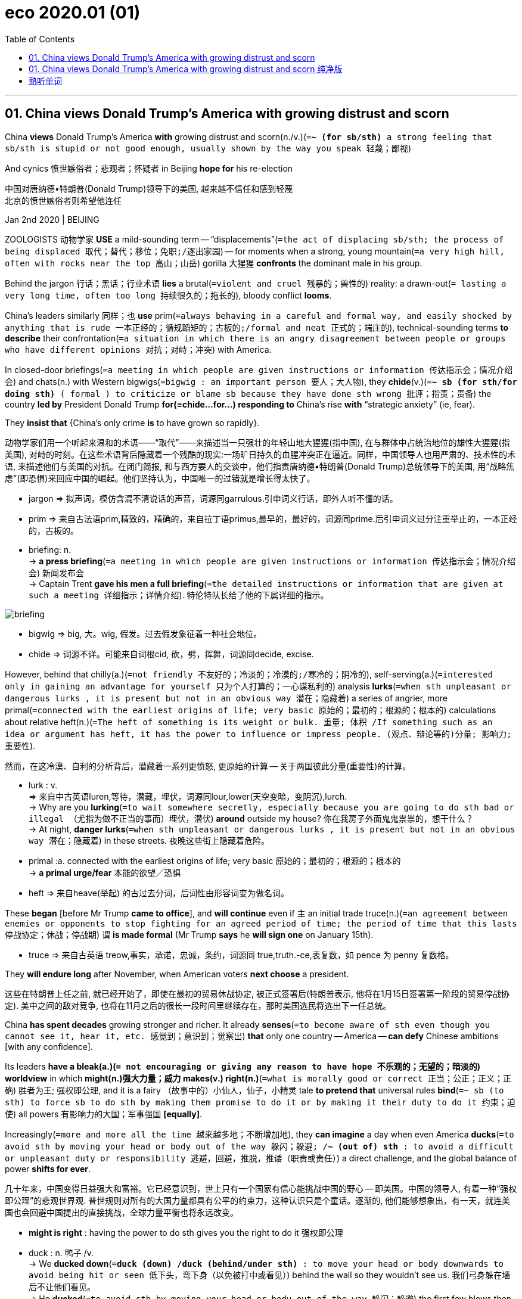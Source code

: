 
= eco 2020.01 (01)
:toc:

---


== 01. China views Donald Trump’s America with growing distrust and scorn

China *views* Donald Trump’s America *with* growing distrust and scorn(n./v.)(`=*~ (for sb/sth)* a strong feeling that sb/sth is stupid or not good enough, usually shown by the way you speak 轻蔑；鄙视`)

And cynics 愤世嫉俗者；悲观者；怀疑者 in Beijing *hope for* his re-election

中国对唐纳德•特朗普(Donald Trump)领导下的美国, 越来越不信任和感到轻蔑 +
北京的愤世嫉俗者则希望他连任

Jan 2nd 2020 | BEIJING

ZOOLOGISTS 动物学家 *USE* a mild-sounding term -- “displacements”(`=the act of displacing sb/sth; the process of being displaced 取代；替代；移位；免职;/逐出家园`) -- for moments when a strong, young mountain(`=a very high hill, often with rocks near the top 高山；山岳`) gorilla  大猩猩 *confronts* the dominant male in his group.

Behind the jargon 行话；黑话；行业术语 *lies* a brutal(`=violent and cruel 残暴的；兽性的`) reality: a drawn-out(`= lasting a very long time, often too long 持续很久的；拖长的`), bloody conflict *looms*.

China’s leaders similarly 同样；也 *use* prim(`=always behaving in a careful and formal way, and easily shocked by anything that is rude 一本正经的；循规蹈矩的；古板的;/formal and neat 正式的；端庄的`), technical-sounding terms *to describe* their confrontation(`=a situation in which there is an angry disagreement between people or groups who have different opinions 对抗；对峙；冲突`) with America.

In closed-door briefings(`=a meeting in which people are given instructions or information 传达指示会；情况介绍会`) and chats(n.) with Western bigwigs(`=bigwig : an important person 要人；大人物`), they *chide*(v.)(`=*~ sb (for sth/for doing sth)* ( formal ) to criticize or blame sb because they have done sth wrong 批评；指责；责备`) the country *led by* President Donald Trump *for(=chide...for...) responding to* China’s rise *with* “strategic anxiety” (ie, fear).

They *insist that* {China’s only crime *is* to have grown so rapidly}.

动物学家们用一个听起来温和的术语——“取代”——来描述当一只强壮的年轻山地大猩猩(指中国), 在与群体中占统治地位的雄性大猩猩(指美国), 对峙的时刻。在这些术语背后隐藏着一个残酷的现实:一场旷日持久的血腥冲突正在逼近。同样，中国领导人也用严肃的、技术性的术语, 来描述他们与美国的对抗。在闭门简报, 和与西方要人的交谈中，他们指责唐纳德•特朗普(Donald Trump)总统领导下的美国, 用“战略焦虑”(即恐惧)来回应中国的崛起。他们坚持认为，中国唯一的过错就是增长得太快了。
====
- jargon => 拟声词，模仿含混不清说话的声音，词源同garrulous.引申词义行话，即外人听不懂的话。
- prim => 来自古法语prim,精致的，精确的，来自拉丁语primus,最早的，最好的，词源同prime.后引申词义过分注重举止的，一本正经的，古板的。

- briefing: n. +
-> *a press briefing*(`=a meeting in which people are given instructions or information 传达指示会；情况介绍会`) 新闻发布会 +
-> Captain Trent *gave his men a full briefing*(`=the detailed instructions or information that are given at such a meeting 详细指示；详情介绍`). 特伦特队长给了他的下属详细的指示。

image:../../+ img_单词图片/b/briefing.jpg[]

- bigwig => big, 大。wig, 假发。过去假发象征着一种社会地位。
- chide => 词源不详。可能来自词根cid, 砍，劈，挥舞，词源同decide, excise.
====


However, behind that chilly(a.)(`=not friendly 不友好的；冷淡的；冷漠的;/寒冷的；阴冷的`), self-serving(a.)(`=interested only in gaining an advantage for yourself 只为个人打算的；一心谋私利的`) analysis *lurks*(`=when sth unpleasant or dangerous lurks , it is present but not in an obvious way 潜在；隐藏着`) a series of angrier, more primal(`=connected with the earliest origins of life; very basic 原始的；最初的；根源的；根本的`) calculations about relative heft(n.)(`=The heft of something is its weight or bulk. 重量; 体积 /If something such as an idea or argument has heft, it has the power to influence or impress people. (观点、辩论等的)分量; 影响力; 重要性`).

然而，在这冷漠、自利的分析背后，潜藏着一系列更愤怒, 更原始的计算 -- 关于两国彼此分量(重要性)的计算。
====
- lurk : v. +
=> 来自中古英语luren,等待，潜藏，埋伏，词源同lour,lower(天空变暗，变阴沉),lurch. +
-> Why are you *lurking*(`=to wait somewhere secretly, especially because you are going to do sth bad or illegal （尤指为做不正当的事而）埋伏，潜伏`) *around* outside my house? 你在我房子外面鬼鬼祟祟的，想干什么？ +
-> At night, *danger lurks*(`=when sth unpleasant or dangerous lurks , it is present but not in an obvious way 潜在；隐藏着`) in these streets. 夜晚这些街上隐藏着危险。

- primal :a. connected with the earliest origins of life; very basic 原始的；最初的；根源的；根本的 +
-> *a primal urge/fear* 本能的欲望╱恐惧

- heft => 来自heave(举起) 的古过去分词，后词性由形容词变为做名词。
====


These *began* [before Mr Trump *came to office*], and *will continue* even if `主` an initial trade truce(n.)(`=an agreement between enemies or opponents to stop fighting for an agreed period of time; the period of time that this lasts 停战协定；休战；停战期`) `谓` *is made formal* (Mr Trump *says* he *will sign one* on January 15th).

====
- truce => 来自古英语 treow,事实，承诺，忠诚，条约，词源同 true,truth.-ce,表复数，如 pence 为 penny 复数格。
====

They *will endure long* after November, when American voters *next choose* a president.

这些在特朗普上任之前, 就已经开始了，即使在最初的贸易休战协定, 被正式签署后(特朗普表示, 他将在1月15日签署第一阶段的贸易停战协定). 美中之间的敌对竞争, 也将在11月之后的很长一段时间里继续存在，那时美国选民将选出下一任总统。

China *has spent decades* growing stronger and richer. It already *senses*(`=to become aware of sth even though you cannot see it, hear it, etc. 感觉到；意识到；觉察出`) *that* only one country -- America -- *can defy* Chinese ambitions [with any confidence].

Its leaders *have a bleak(a.)(`= not encouraging or giving any reason to have hope 不乐观的；无望的；暗淡的`) worldview* in which *might(n.)强大力量；威力 makes(v.) right(n.)*(`=what is morally good or correct 正当；公正；正义；正确`) 胜者为王; 强权即公理, and it is a fairy （故事中的）小仙人，仙子，小精灵 tale *to pretend that* universal rules *bind*(`=~ sb (to sth) to force sb to do sth by making them promise to do it or by making it their duty to do it 约束；迫使`) all powers 有影响力的大国；军事强国 *[equally]*.

Increasingly(`=more and more all the time 越来越多地；不断增加地`), they *can imagine* a day when even America *ducks*(`=to avoid sth by moving your head or body out of the way 躲闪；躲避; /*~ (out of) sth* : to avoid a difficult or unpleasant duty or responsibility 逃避，回避，推脱，推诿（职责或责任）`) a direct challenge, and the global balance of power *shifts for ever*.

几十年来，中国变得日益强大和富裕。它已经意识到，世上只有一个国家有信心能挑战中国的野心 -- 即美国。中国的领导人, 有着一种“强权即公理”的悲观世界观. 普世规则对所有的大国力量都具有公平的约束力，这种认识只是个童话。逐渐的, 他们能够想象出，有一天，就连美国也会回避中国提出的直接挑战，全球力量平衡也将永远改变。
====
- *might is right* : having the power to do sth gives you the right to do it 强权即公理

- duck : n. 鸭子 /v. +
-> We *ducked down*(`=*duck (down) /duck (behind/under sth)* : to move your head or body downwards to avoid being hit or seen 低下头，弯下身（以免被打中或看见）`) behind the wall so they wouldn't see us. 我们弓身躲在墙后不让他们看见。 +
-> He *ducked*(`=to avoid sth by moving your head or body out of the way 躲闪；躲避`) the first few blows then started to fight back. 他躲开最先几拳后便开始反击。 +
-> The government *is ducking*(`=*~ (out of) sth* : to avoid a difficult or unpleasant duty or responsibility 逃避，回避，推脱，推诿（职责或责任）`) the issue. 政府在回避这个问题。
====


Getting hairy(a.)(`=dangerous or frightening but often exciting 惊险的；可怕（但刺激）的; /covered with a lot of hair 多毛的`)

====
- hairy +
-> Driving on icy roads *can be pretty hairy*(a.)(`=dangerous or frightening but often exciting 惊险的；可怕（但刺激）的`). 在结冰的道路上开车很惊险。
====

China *does not seek a fight* now. Like a powerful juvenile(`=a young person who is not yet an adult 少年`) warily(ad.)(`=careful when dealing with sb/sth because you think that there may be a danger or problem （对待人或事物时）小心的，谨慎的，留神的，小心翼翼的`) *sizing up*(`=to form a judgement or an opinion about sb/sth 估量；判断`) a silverback 银背大猩猩 gorilla -- his age and status *marked by* the silvery(a.)(`=shiny like silver; having the colour of silver 闪着银光的；银色的`) fur on his back, and his mighty muscles and teeth -- China *knows that* America *can inflict* terrible damage, as it *wields*(`=to have and use power, authority, etc. 拥有，运用，行使，支配（权力等）; /挥，操，使用（武器、工具等）`) still-unrivalled 无与伦比的；无双的 economic, financial and military might.

But officials and scholars in Beijing *no longer bother* to conceal(v.)(`=to hide sb/sth 隐藏；隐瞒；掩盖`) their impatience and *scorn for* an America they *view*(v.) -- with a perilous(`=very dangerous 危险的；艰险的`) mix of hubris(n.)(`=the fact of sb being too proud. In literature, a character with this pride ignores warnings and laws and this usually results in their downfall and death. 傲慢；狂妄`) and paranoia(n.)(`=a mental illness in which a person may wrongly believe that other people are trying to harm them, that they are sb very important, etc. 妄想症；偏执狂; /fear or suspicion of other people when there is no evidence or reason for this （对别人的）无端恐惧，多疑`) -- *as*(这里的as和上面的view构成 view...as... 把...看作为...) old, tired and clumsy 笨拙的；不灵巧的.

中国现在并不寻求同美国开战。就像一位强壮的少年, 小心地估量着一头银背大猩猩一样. -- 银背大猩猩的年龄和地位, 由其背部的银色的皮毛, 强壮的肌肉, 和牙齿, 来作为标志象征 -- 中国知道, 美国能给自己造成巨大的伤害，因为它依然在经济、金融和军事实力上, 拥有者无可匹敌的力量。但是北京的官员和学者们, 也不再费心去掩饰他们对美国的不耐烦和轻蔑, 他们以一种危险的傲慢, 和妄想症的方式, 来将美国看作为是老旧 、疲惫和笨拙的.
====
- wary => 来自 PIE wer,覆盖，保护，看管，看护，词源同 ward,ware.引申词义谨慎的。
- perilous => 来自 peril,危险。先提experience（经验，经历），ex-前缀“出，外”，*per词根“尝试”。* 只有先尝试接触某事物，才会形成对它的经验，比如第一个尝试吃西红柿的人，让我们知道西红柿原来是没有毒的。但他当时那个年代所冒的风险也可想而知。故peril的词根per也是“尝试”。
- hubris => 来自希腊语hybris,对神的放肆无礼。引申词义傲慢，狂妄。
- paranoia => para-,在旁，在周围，-noia,思想，想法，词源同nous,matanoia.即胡思乱想，引申词义妄想症，偏执狂。
====



When *addressing*(`=to say sth directly to sb 向…说话; /作演说；演讲`) foreigners, China’s leaders *talk piously 虔诚地 of*(`=*talking of sb/sth* : ( especially BrE informal ) used when you are going to say more about a subject that has already been mentioned （继续谈论时用）提起，说起，谈及，至于`) their commitment to free trade, market opening and globalisation.

在对外国人讲话时，中国的领导人, 虔诚地谈到他们对自由贸易、市场开放和全球化的承诺。
====
- talk : v. *~ (to/with sb) (about sb/sth); +
~ of/on sth* : to say things; to speak in order to give information or to express feelings, ideas, etc. 说话；讲话；谈话
====

Their domestic actions *betray* a different agenda(`=a list of items to be discussed at a meeting （会议的）议程表，议事日程`): namely, *to make* Chinese companies *dominant*(a.)(`=more important, powerful or noticeable than other things 首要的；占支配地位的；占优势的；显著的`) in high-value manufacturing(n.)制造业 sectors, and *to hasten*(`=to make sth happen sooner or more quickly 促进；使加快`) the day when they *no longer depend on* America for vital technologies.

Long before Mr Trump *was elected*, China *pursued* *[such]* policies *[as]* “indigenous(a.)(`=belonging to a particular place rather than coming to it from somewhere else 本地的；当地的；土生土长的`) innovation” and “civil-military fusion”(n.)(`= the process or result of joining two or more things together to form one 融合；熔接；结合`).

他们在国内的行为, 却泄露出了一个不同于他们口头上所表示的计划: 即,他们实际上想让中国的公司, 在高价值的制造业领域上占据主导地位，加速他们不再依赖美国关键技术的那一天。早在特朗普当选之前，中国就奉行“自主创新”和“军民融合”等政策。
====
- indigenous => indi-,在内，在里，来自in-的扩大形式，-gen,生育，孕育，词源同gene,generate.即本地产的。
- fusion => -fus-熔,注 + -ion名词词尾 +
-> *the fusion of copper and zinc* to produce brass 铜与锌熔合成黄铜 +
-> The movie displayed *a perfect fusion of image and sound*. 这部电影展示了音响与影像的完美结合。
====

Since Mr Trump’s tariff war with China *began* in 2018, President Xi Jinping and his underlings(`=underling : a person with a lower rank or status 走卒；喽啰；手下；下属`) *have accelerated* efforts(n.) *to make* China self-sufficient(a.)(`=*~ (in sth)* : able to do or produce everything that you need without the help of other people 自给自足的；自立的`) in high-value sectors, *creating* supply chains that are “autonomous(a.)(`=able to govern itself or control its own affairs 自治的；有自治权的; /able to do things and make decisions without help from anyone else 自主的；有自主权的`), controllable, safe and effective”, in Mr Xi’s words.

====
- autonomy => auto-自己 + -nom-法则 + -y名词词尾
====
自从2018年开始的特朗普与中国的关税战以来，中国国家主席习近平及其下属, 就加快了让中国在高价值领域自给自足的努力，用习近平的话来说，就是创建了“自主、可控、安全、有效”的供应链。


For decades Chinese officials *have seen* bilateral(`=involving two groups of people or two countries 双方的；双边的`) relations *swinging*, pendulum(n.)钟摆-like, *between* periods of hostility (notably during American elections, when candidates *promise to shield*(`=*~ sb/sth (from sb/sth)* : to protect sb/sth from danger, harm or sth unpleasant 保护某人或某物（免遭危险、伤害或不快）`) workers *from* unfair Chinese competition) *and* a profit-driven willingness *to engage* （使）衔接，啮合;/（使）从事，参加.

Now Chinese and American insiders(n.)(`=insider : a person who knows a lot about a group or an organization, because they are part of it 知内情者；内部的人`) *talk of* a downward spiral(n.)螺旋形；螺旋式;/逐渐加速上升（或下降）.

====
- spiral => 来自拉丁语 spipralis,旋转的，螺旋的，来自 spira,线圈，绕圈，来自 PIE*sper,转动，旋转， 可能来自 PIE*spen,弯，转，纺织，词源同 spider,spin.
====
几十年来，中国官员一直看到双边关系在敌对时期(特别是在美国大选期间，候选人承诺保护工人免受来自中国的不公平竞争)和利润驱动的接触意愿之间摆动，就像钟摆一样。现在，中美两国内部人士都在谈论螺旋式下降。

Both countries *have become quick to assume*(`=to think or accept that sth is true but without having proof of it 假定；假设；认为`) the other *has* malign(a.)(`=causing harm 有害的；引起伤害的`) motives.

两国很快就认定对方有恶意。
====
- malign => mal-,坏的，不良的，-gn,出生，词源同gene,generate.字面意思即出生就坏的，引申词义诽谤，中伤等。
====

Where relations *were once balanced* between co-operation and competition, and China’s rise *seemed* [on balance](`=*on balance* : after considering all the information 总的来说`) *to benefit* both countries, Chinese officials *accuse* Mr Trump and his team *of* seeking(v.) co-operation only when it *serves* a coercive(a.)(`=using force or the threat of force 用武力的；强制的；胁迫的`), short-sighted 目光短浅的；无远见的; 近视的 “America First” agenda.

They *do not see* this changing soon  很快；马上；不久 -- far from it 远非如此. They *view* relations *with*(`=*view sb/sth as sth // view sb/sth with sth* : to think about sb/sth in a particular way 把…视为；以…看待`) sour(a.)(`=having an unpleasant taste or smell because it is not fresh 酸腐的；馊的; /酸的；有酸味的;/not cheerful; bad-tempered and unpleasant 阴郁的；闷闷不乐的；没好气的`) fatalism 宿命论, and America *as* a sore loser 输不起的人.

====
- coercive => co-, 强调。-erk, 限制，保护，词源同ark, arcane. +
-> *coercive measures/powers* 强制的措施╱力量
====
这里的关系一度在合作和竞争之间取得平衡，中国的崛起似乎总体上对两国都有利，而中国官员指责说, 特朗普及其团队只在合作能服务于强制性的、目光短浅的“美国优先”议程的情况下, 才寻求合作。他们认为这种情况不会很快改变 -- 远非如此。他们认为中美关系是令人不快的宿命论，而美国是输不起的一方。


Chinese experts *talk wistfully 伤感的；（对已不可能发生之事）徒然神往的 of* the scores(`=scores : very many 大量；很多`) of dialogues and mechanisms that *used to underpin*(`=to support or form the basis of an argument, a claim, etc. 加强，巩固，构成（…的基础等）;/加固（墙）基`) co-operation with America’s government before Mr Trump *scrapped*(`=to cancel or get rid of sth that is no longer practical or useful 废弃；取消；抛弃；报废`) most of them.

But, when *pressed*, they *struggle*(`=to move somewhere or do sth with difficulty 艰难地行进；吃力地进行`) *to explain* what a useful agenda for future talks *might be*.

Instead, they *prefer to count* the ways in which America *is to blame for* today’s tensions.

In China’s telling, American companies *became accustomed 使习惯于 to* making fat 大量的；值钱的 profits in China, but *see* Chinese rivals *catching them up* and *potentially setting global standards for* future technologies.

Now American businesses *are crying cheat*, and *demanding that* trade rules designed for the rich *world be used to keep China down*(`=If you *keep* the number, size, or amount of something *down*, you do not let it get bigger or go higher. 抑制; /If someone *keeps* a group of people *down*, they prevent them from getting power and status and being completely free. 压制`).

中国专家怀念地谈到，在特朗普废除大部分对话和机制之前，这些对话和机制曾经支撑着与美国政府的合作。但是，当被追问时，他们很难解释未来会谈的有用议程是什么。相反，他们更喜欢计算美国应该为今天的紧张局势承担多少责任。在中国，美国公司已经习惯了在中国赚取丰厚利润，但看到中国的竞争对手正在迎头赶上，并有可能为未来的技术设定全球标准。现在，美国企业叫嚣着中国的舞弊，并要求要利用为发达国家设计的贸易规则来压制中国。

Populist 民粹派 election victories in the West *are ascribed to*(`=*ASCRIBE STH TO SB/STH* : to consider that sth is caused by a particular thing or person 把…归因于；认为…是由于`) domestic failures in the countries concerned.

Chinese officials *say that* America *failed to educate workers*, *allowed inequalities to yawn* and *never built* social safety-nets *to help* victims of globalisation -- and *is now scapegoating* 使成为…的替罪羊 China *for* those ills(`=a problem or harmful thing; an illness 问题；弊端；疾病`).

西方民粹主义选举的胜利, 被归因于相关国家的国内失败。中国官员说，美国未能教育工人，任由不平等现象肆无忌惮，从未建立社会保障网来帮助全球化的受害者，现在正为这些弊病, 找中国来当替罪羊。
====
- ascribe => a（=ad，去）+scribe（写、刻）→写入其中→归入其中→归因于
====


In public, Chinese officials *call* Mr Trump’s tariffs self-defeating 事与愿违的；适得其反的；弄巧成拙的 and *stress*(v.)(`=to emphasize a fact, an idea, etc. 强调；着重`) their country’s economic resilience(`=the ability of people or things to feel better quickly after sth unpleasant, such as shock, injury, etc. 快速恢复的能力；适应力; /还原能力；弹力`).

In private, they *are* both less confident and less focused on tariffs than they *pretend*.

They *are* less bullish(a.)(`=feeling confident and positive about the future 对未来有信心的；积极乐观的`) because economic sentiment(`=a feeling or an opinion, especially one based on emotions （基于情感的）观点，看法；情绪`) in China *was fragile* 不牢固的；脆弱的 before the trade war.

Worse, the tariff feud(n.)(`=an angry and bitter argument between two people or groups of people that continues over a long period of time 长期不和；争吵不休；世仇；夙怨`) *has planted seeds* of uncertainty about the country *in* the heads of every chief executive *pondering*(v.)(`=~ (about/on/over sth) ( formal ) to think about sth carefully for a period of time 沉思；考虑；琢磨`) where *to place* a new factory.

在公开场合，中国官员称特朗普的关税是弄巧成拙，并强调中国有着经济韧性。但私下里，他们都没有假装的那么自信，也没有那么关注关税。他们不那么乐观，因为在贸易战之前，对中国经济的看法, 就很低迷。更糟糕的是，对于每一位正考虑在将在哪里建新工厂的首席执行官来说, 关税之战, 在他们的头脑里播下了关于中国未来不确定性的种子。

Chinese officials *are* less focused on tariffs *than* they *maintain* in public because they *believe* Mr Trump *will lose* his leverage 杠杆作用；杠杆效力;影响力 over time, *as* he *frets about*(`=*fret (about/over sth)* : (especially BrE) to be worried or unhappy and not able to relax 苦恼；烦躁；焦虑不安`) the impact on American farm states and other places where he *needs votes*.

Chinese officials *fear* other forms of competition *more than* any tariff fight. [In Beijing] leaders *do worry about* the consequences *of* a technology war with America or *of* an all-out 全力以赴的 struggle for global influence.

中国官员对关税的关注度, 要比他们在公开场合维持的要低，因为他们相信, 随着时间的推移，特朗普将失去他的筹码，因为对他的票仓, 即美国农业州和其他地方来说, 特朗普担心关税会对这些地方产生负面冲击。 +
与任何关税斗争相比，中国官员更担心其他形式的竞争。北京的领导人确实担心与美国进行科技战的后果, 或者是与美国进行全球影响力之争的后果。
====
- fret => 来自Proto-Germonic fra-etan, 吞噬，吃尽，*fra-, 完全的，词源同per-, *etan, 吃，词源同eat. 用来指魔鬼或维京海盗，后用于心理含义，指焦虑紧张等。
====

It is not just a *figure of speech*(`=*figure of speech* : a word or phrase used in a different way from its usual meaning in order to create a particular mental picture or effect 比喻; 修辞格；修辞手段`) when officials in Beijing *divide* foreign grandees(`=grandee : a person of high social rank and importance 大人物；显要人物`) *into* “friends of China”, and “anti-China forces”.

China’s rulers *take* an intensely(ad.)(`=very great; very strong 很大的；十分强烈的`) personalised(`=personalized 个人化的`) view of foreign relations.

Communist Party bosses *have learned* over decades *that* individual foreign envoys(`=envoy : a person who represents a government or an organization and is sent as a representative to talk to other governments and organizations 使者；使节；（谈判等的）代表`), CEOs and political leaders *can be turned into* reliable advocates(`=a person who supports or speaks in favour of sb or of a public plan or action 拥护者；支持者；提倡者`) for China with the right blend(n.)（不同事物的）和谐结合，融合 of high-level access and reasoned 合乎逻辑的；缜密的 appeals(`=an indirect suggestion that any good, fair or reasonable person would act in a particular way 启发；打动;/呼吁，吁请，恳求`), financial incentives and flattery(n.)(`=praise that is not sincere, especially in order to obtain sth from sb 奉承；阿谀；讨好；恭维`).

北京官员将外国的重要人物, 划分为“中国之友”和“反华势力”，这不仅仅是一种修辞。中国的统治者, 对外交关系有着极为个人化的看法。几十年来，中共领导人已经认识到，只要恰当地结合起各种手段 -- 高层接触、合理的呼吁、经济激励和奉承 -- 就能把单独的外国使节、首席执行官和政治领导人, 转变为中国的可靠支持者。
====
- envoy => en-, 进入，使。-voy, 路，词源同via, way.
====

But Chinese officials *feel sadly* short(a.) of(`= *short (of sth)* : not having enough of sth; lacking sth 不足；短缺`) influential friends in the corridors （建筑物内的）走廊，过道，通道 of American power.

Within the Trump administration, only the treasury secretary 财政部长, Steven Mnuchin, *is seen as* representing(v.) the old, familiar American approach of *putting profit first* when *engaging with* China.

There *are* firms that *rely heavily on* China *as* a supply base and market, *from* Apple *to* General Motors, which *sells* more cars in China *than* in America.

But the profit motive itself *is under suspicion*(`=*UNDER SUSPICION (OF STH)* : suspected of doing sth wrong, illegal or dishonest 有嫌疑；涉嫌`) in the new, populist(`=If you describe a politician or an artist as populist, you mean that they claim to care about the interests and opinions of ordinary people rather than those of a small group. 平民主义的; 民粹主义的`) Washington, where even Republican members of Congress *urge* businessmen *to weigh* America’s national interests *in dealings with* China, and *not just* their shareholders’ dividends 红利；股息；股利.

但令人遗憾的是，中国官员感到他们在美国的权力走廊中, 缺乏有影响力的朋友。在特朗普政府内部，只有财政部长史蒂文·姆努钦(Steven Mnuchin), 被视为代表了美国在与中国打交道时, 会采取将利润放在首位的古老、熟悉的做法。 +
有些公司严重依赖中国作为其供应基地, 和销售目标市场，从苹果到通用汽车，后者在中国的汽车销量, 比在美国还多。但只追求利润动机本身, 在新的民粹主义的华盛顿政府中, 是会受到怀疑的. 在那里，就连共和党的国会议员, 也敦促商人们在与中国打交道时, 要权衡美国的国家利益，而不仅仅是他们股东的红利。

China *can live with*(`=同居; /*LIVE WITH STH* : to accept sth unpleasant 忍受，容忍（不快的事）`)  “Trump first”

After much study, leaders in Beijing *have decided that* Mr Trump *is neither* a friend of China *nor* a traditional anti-China hawk, in the sense 见识；良好的判断；清醒的认识 of someone who *disapproves 不赞成；不同意；反对 of* the party’s policies *on grounds*(`=*~ for sth/for doing sth* :  a good or true reason for saying, doing or believing sth 充分的理由；根据`) *of* principle.

In essence 本质；实质；精髓, Mr Trump *is seen as* a friend of Mr Trump -- a man whose self-interest(`=the fact of sb only considering their own interests and of not caring about things that would help other people 自私自利`) *is* his only reliable guiding instinct  本能；天性;/直觉.

中国能与“特朗普优先”共存 +
经过大量研究后，北京的领导人已经认定，基于某人是根据自己的个人原则, 来反对党派政策的事实来看，特朗普就既不是中国的朋友，也不是传统的反华鹰派. 从本质上讲，特朗普被视为只是他自己的朋友——唯一可靠的, 来指导他会如何行事的因素, 就是他的自利.

`主` Famous scholars at elite universities in China who *have studied* America for years `谓` *tut-tut about*  (书面语中表示反对、厌烦或同情而发出的)啧啧声; 啧啧地表示反对 how that *makes* Mr Trump unpredictable 不可预测的 and *liable*(a.)(`=likely to do sth 可能（做某事）`) *to break any promise* he makes to Mr Xi.

More cynical 悲观的,怀疑的; 认为人皆自私的,愤世嫉俗的 figures, including some close to the national security bureaucracy, unblushingly 不脸红地；脸皮厚地 *root for*(`=*root for sb* : to support or encourage sb in a sports competition or when they are in a difficult situation （体育比赛或遭遇困难时）给…助威，给…加油`) Mr Trump *to win re-election* in 2020, so that he *can continue to upset*(`=to make sb/yourself feel unhappy, anxious or annoyed 使烦恼；使心烦意乱；使生气`) allies /and *cast into doubt* decades-long 长达数十年之久的 American security guarantees in Asia.

中国精英大学里的著名学者, 研究美国多年. 对于特朗普的不可预测性、及他有可能违背他对习近平做出的任何承诺, 他们表示不满。更愤世嫉俗者，包括一些与国家安全机构关系密切的人，他们无耻地去支持特朗普赢得2020年的连任，这样特朗普就可以继续去惹恼美国的盟友，并让人们对美国几十年的亚洲安全保证, 产生怀疑。
====
- *cast doubt/aspersions (on/upon sth)* : to say, do or suggest sth that makes people doubt sth or think that sb is less honest, good, etc. 使人怀疑；造谣中伤 +
-> This latest evidence *casts serious doubt on* his version of events. 最新的证据使人们十分怀疑他对事件的说法。
====

Their great fear *is that* Mr Trump *may be captured by* sincerely(`=in a way that shows what you really feel or think about sb/sth 真诚地；诚实地`) hawkish aides.

That *includes* economic nationalists 民族主义者；怀有本民族优越感者;国家主义者(希望国家独立的人) with trade portfolios(`=the particular area of responsibility of a government minister （部长或大臣的）职责，职务`), like Robert Lighthizer and Peter Navarro.

But unique animus(n.)(`=*~ (against sb/sth)* : ( formal ) a strong feeling of opposition, anger or hatred 仇恨；愤怒；敌意`) *is aimed* 瞄准；对准 *at* the “two Mikes”: the vice-president, Mike Pence, and the secretary of state 国务卿, Mike Pompeo. In Beijing both *are called* anti-communist, evangelical(`=wanting very much to persuade people to accept your views and opinions 热衷于传播自己观点的;/基督教福音派的`) Christian 基督教的；信奉基督教的 zealots （尤指宗教或政治的）狂热分子，狂热者, with ambitions *to succeed*(`=to come next after sb/sth and take their/its place or position 接替；继任；随后出现`) Mr Trump in 2024.

====
- portfolio => 来自拉丁语portare,携带，folio,纸张，文件。引申词义文件夹，公事包等。
- animus => 来自词根anim, 呼吸，风，灵魂，有生命。该词指强烈的感情，词义发生反转，强烈的敌对情绪。anima（生命、呼吸）
====
他们最担心的是，特朗普可能会被真诚的鹰派助手俘获。这包括罗伯特·莱特希泽(Robert Lighthizer)和彼得·纳瓦罗(Peter Navarro)等有着贸易职务大权的经济民族主义者。但北京的学者们更特定的敌意对象, 是针对“两个麦克”：即副总统迈克·彭斯(Mike Pence), 和国务卿迈克·庞皮欧(Mike Pompeo)。两人都被北京称为是反共的、福音派基督教的狂热分子. 他们都雄心勃勃，希望在2024年接替特朗普。


China *is* sure(a.) it is in a worldwide influence war, in which its propaganda about Xinjiang, Hong Kong or Huawei *is pitted(`=to make marks or holes on the surface of sth 使…表面有斑点；在…上打洞`) against*(`=*pit sb/sth against sth* : to test sb or their strength, intelligence, etc. in a struggle or contest against sb/sth else 使竞争；使较量；使经受考验`) an “anti-China” story.

Mr Pence and Mr Pompeo *are semi-openly reviled*(`=to criticize sb/sth in a way that shows how much you dislike them 辱骂；斥责`) *as* crazy, ignorant 无知的；愚昧的 warriors in that conflict.

They *are accused of* slandering(v.)(`=to make a false spoken statement about sb that is intended to damage the good opinion that people have of them 口头诽谤；诋毁；中伤`) China over its iron-fisted(握成拳头的) rule 铁腕政权 in the western region of Xinjiang, and *of* egging(v.) on(`=*egg sb on* : to encourage sb to do sth, especially sth that they should not do 鼓动；怂恿；煽动`) pro-democracy protesters in Hong Kong, whom China *calls* terrorists 恐怖主义者；恐怖分子 and separatists 分离主义者；独立主义者.

====
- *pit sb/sth against sth* : to test sb or their strength, intelligence, etc. in a struggle or contest against sb/sth else 使竞争；使较量；使经受考验 +
-> a chance *to pit your wits against* the world champions (= in a test of your intelligence) 一次与世界冠军斗智的机会

- revile => re-,表强调，vile,邪恶的，卑鄙的。即把别人看做邪恶的，引申词义辱骂，斥责。
====
中国确信自己正处于一场实施全球影响力的战争之中，在这场战争中，中国宣传的新疆、香港, 或华为的故事, 与他指责美国“反华”的故事相竞争。彭斯和庞皮欧在那场冲突中, 被半公开地斥责为是疯狂的、无知的战士。中国指控他们对中国在新疆的铁腕统治进行了诽谤, 并且鼓动了香港支持民主的抗议人士，中国称这些香港的民主派为恐怖分子和分裂分子。


Mr Pence and Mr Pompeo *are also condemned*(`=*~ sb/sth (for/as sth)* : to express very strong disapproval of sb/sth, usually for moral reasons （通常因道义上的原因而）谴责，指责`) *for* leading(v.) a diplomatic charge(`=突然猛冲；猛攻；冲锋;/a task or duty 任务；责任`) *to warn* smaller countries *to beware of* Chinese loans and technology (the results *have been mixed*).

彭斯和蓬佩奥, 还因带头发起外交攻势，警告小国提防中国贷款和技术(该行动的结果好坏参半), 而受到中国谴责。


Chinese officials *have not missed* the factor that *links* all successful efforts at American arm-twisting(n.)(`=the use of a lot of pressure or even physical force to persuade sb to do sth 强迫；强制；施加压力`).

对于美国在施加压力时, 所有导致它能成功的因素, 中国也没有忽略掉.

Countries *have proved* most tractable(a.)(`=easy to deal with or control 易处理的；易驾驭的`) when America *has* real co-operation *to offer* or *to withhold*(`=*~ sth (from sb/sth)* : ( formal ) to refuse to give sth to sb 拒绝给；不给`), [*whether*] that *involves* Poland and its yearning(n.)(`=a strong and emotional desire 渴望；向往`) for a permanent garrison(`=a group of soldiers living in a town or fort to defend it; the buildings these soldiers live in 卫戍部队；守备部队；卫戍区；驻防地`) of American troops *to act as* a tripwire(`=a wire that is stretched close to the ground as part of a device for catching sb/sth if they touch it 绊索；绊网`) against Russian aggression(`=a violent attack or threats by one person against another person or by one country against another country 侵犯；挑衅；侵略`), [*or*] Brexit Britain *dreaming of* a free-trade deal with Mr Trump.

====
- tripwire +
image:../../+ img_单词图片/t/tripwire.jpg[]
====

当美国有着真正的合作利益, 能施于给其他国家, 或从其他国家收回时, 这些国家就被证明是最容易被控制的. 无论这些国家是波兰, 还是英国, 都是如此. 波兰渴望着美国的长期驻军, 以作为绊网, 来抵御俄罗斯的侵略. 英国则希望脱欧后能与美国达成自由贸易协定.


Where American envoys(n.)(`=envoy : a person who represents a government or an organization and is sent as a representative to talk to other governments and organizations 使者；使节；（谈判等的）代表`) *merely nag*(`=to keep complaining to sb about their behaviour or keep asking them to do sth 唠叨；不停地抱怨;/to worry or irritate you continuously 不断困扰；老使人烦恼`) countries *to shun*(`=to avoid sb/sth 避开；回避；避免`) China’s investments *without offering* concrete alternatives, they *have fared*(v.)(`=*~ well, badly, better, etc.* :  to be successful/unsuccessful in a particular situation 成功（或不成功、更好等）`) *less well*. *As* one Chinese insider *crows*(`=（尤指在清晨）啼叫，打鸣;/*~ (about/over sth)* :  ( disapproving ) to talk too proudly about sth you have achieved, especially when sb else has been unsuccessful （尤指在其他人不成功时）扬扬自得地夸口，自鸣得意`), America under Mr Trump *looks* “self-isolating”.

但当美国的使节们只是在喋喋不休地让各国避开中国的投资，却不提供具体的替代性解决方案时，他们的做事结果就不那么好了。正如一位中国内部人士所言，特朗普领导下的美国, 看起来是“自我孤立”的。
====
- tractable => -tract-拉 + -able → 可以被拉过来的
- tripwire => trip,绊倒，wire,线，丝。
- shun => 来自古英语 scunian,逃避，避免，隐藏，词源不详。可能最终来自 PIE*skeu,隐藏，遮蔽，*词源同 hide, shame.* +

- fare : v. *~ well, badly, better, etc.* : to be successful/unsuccessful in a particular situation 成功（或不成功、更好等） +
=> 来自PIE per,穿过，跨过，向前，词源同ford, forth.引申词义远行，后也用来指旅费。 +
-> The party *fared(v.) very badly* in the last election. 该党上次竞选情况很糟。
====

Chinese officials who *favour* Mr Trump’s re-election *hope that* he *will feel free* in his second term *to disavow*(`=to state publicly that you have no knowledge of sth or that you are not responsible for sth/sb 不承认；否认；拒绝对…承担责任`) hawks around him and *pursue*(`= to do sth or try to achieve sth over a period of time 追求；致力于；执行；贯彻`) transactional(a.)交易型的；事务性的；事务处理的 policies.

They *fret*(v.)(`=to be worried or unhappy and not able to relax 苦恼；烦躁；焦虑不安`) that a Democratic president *may place more weight on* human, labour and environmental rights.

====
- disavow => dis-, 不，非，使相反。avow, 承认。 前缀ad-,向。词根voc,声音。
====
支持特朗普(是共和党)连任的中国官员, 希望他在第二个任期内能够自由地否定身边的鹰派人士，并推行务实的交易型政策。(如果共和党的特朗普不能连任,) 他们担心来自民主党派系的总统, 可能会更加重视人权、劳工和环境权利。

All this fulminating(`= fulminate : to criticize sb/sth angrily 愤怒谴责；怒斥`) *does not mean that* China *seeks to match*(`=*match sb/sth against/with sb/sth* : to arrange for sb to compete in a game or competition against sb else 让…同…较量`) the hawks in Washington /and *drag* their two countries *into* a new cold war, in which the world *is divided into* rival camps.

China *believes that* most other nations *do not want to choose* between it and America, at least for now.

China *is playing for time* 为争取时间而拖延, *as* it *builds* its strength and *tries to construct* alternatives to such potent tools of American power as the dollar-denominated 美元标价的 financial system.

`主` China’s interest in *developing* its own blockchain 区块链 technology and international payment systems `系` *is* in part a sign 迹象；征兆；预兆 of its fear of American sanctions that *would expel*(`=to officially make sb leave a school or an organization 把…开除（或除名）`) Chinese banks *from* American markets.

所有这些严厉的批评, 并不意味着中国试图与华盛顿的鹰派相抗衡，并将两国拖入一场新的冷战中，在这场冷战中，世界被划分为敌对阵营。中国认为，至少目前，大多数其他国家都不想在中国和美国之间做出选择。中国正在拖延时间，因为它正在增强实力，并试图构建替代美国实力的有力工具，如以美元计价的金融体系。中国对发展自己的区块链技术和国际支付系统的兴趣，在一定程度上表明，它担心美国的制裁会将中国的银行驱逐出美国市场。


Some Chinese voices *say* their country *has not lost interest in* an offer(`=an act of saying that you are willing to do sth for sb or give sth to sb 主动提议；建议`) (China *made to* Mr Trump’s predecessors), *involving* a “new model of great-power 强国的 relations”: code 道德准则,行为规范; 法典,法规 for *carving* 雕刻 the world *into* spheres(n.)(`=an area of activity, influence or interest; a particular section of society 范围；领域；阶层；界;/球体；球形`) of geopolitical influence, and an end to American *carping*(`=carp : *~ (at sb) (about sth)* : to keep complaining about sb/sth in an annoying way 不停地抱怨；唠叨`) *about* China’s ways.

====
- carp => 英语单词carp往往被翻译为“鲤鱼”，实际上指的是整个鲤科。→鲤鱼刺多→所以要“挑刺”→找茬. carping（吹毛求疵的）
====

Others *stress* China’s right *to help* write(v.) the rules of globalisation. That *would be* reasonable, *were* it *not that* {China’s aim *is* to make the world safe for techno-authoritarian 独裁的 state capitalism}.

Chinese officials *want to avoid confronting America* for now. But few silverbacks *gracefully retire*. Increasingly, America *is seen as* an obstacle to China’s rise. That *means* trouble *looms*.


一些中国声音表示，对于中国曾经向特朗普的前任们提出过的提议, 中国并未失去兴趣，该提议涉及一种“新型的大国关系模式”：即, 将根据地缘政治, 将世界划分为不同的势力范围; 并结束美国对中国做事方式的吹毛求疵的指责。其他来自中国的声音则强调, 中国有权来制定全球化规则。如果中国的目的不是为让技术独裁的国家资本主义, 在世界上拥有安全感的话. 这个提议才是合理的. 但至少现在, 中国官员还是希望避免与美国的直接对抗。但面对新人挑战时, 银背大猩猩很少能够优雅地直接退休。中国也越来越将美国看成是自己崛起的障碍, 这意味着问题越来越显现。

---

== 01. China views Donald Trump’s America with growing distrust and scorn 纯净版

And cynics in Beijing *hope for* his re-election



Jan 2nd 2020 | BEIJING

ZOOLOGISTS *USE* a mild-sounding term -- “displacements” -- for moments when a strong, young mountain gorilla *confronts* the dominant male in his group. Behind the jargon *lies* a brutal reality: a drawn-out, bloody conflict *looms*. China’s leaders *similarly use* prim, technical-sounding terms *to describe* their confrontation with America. In closed-door briefings and chats with Western bigwigs, they *chide* the country (*led by* President Donald Trump) *for* responding(v.) to China’s rise with “strategic anxiety” (ie, fear). They *insist that* China’s only crime *is* to have grown(v.) so rapidly.

However, behind that chilly, self-serving analysis *lurks* a series of angrier, more primal calculations about relative heft. These *began* before Mr Trump *came to office*, and *will continue* even if an initial trade truce *is made formal* (Mr Trump *says* he *will sign one* on January 15th). They *will endure* long after November, when American voters next *choose* a president. China *has spent* decades *growing* stronger and richer. It *already senses that* only one country -- America -- *can defy* Chinese ambitions [with any confidence]. Its leaders *have a bleak worldview* in which *might(n.) makes(v.) right(n.)*, and *it is a fairy tale* to pretend(v.) that {universal rules *bind all powers [equally]*}. Increasingly, they *can imagine a day* when even America *ducks(v.) a direct challenge*, and the global balance of power *shifts for ever*.


Getting hairy

China *does not seek a fight* now. Like a powerful juvenile(n.) *warily(ad.) sizing up* a silverback gorilla -- his age and status *marked by* the silvery fur on his back, and his mighty muscles and teeth -- China *knows that* America *can inflict terrible damage*, as it *wields* still-unrivalled economic, financial and military might. But officials and scholars in Beijing *no longer bother to conceal their impatience* and *scorn for* an America they *view*(v.) -- with a perilous mix of hubris and paranoia -- *as* old, tired and clumsy.

When *addressing*(v.) foreigners, China’s leaders *talk piously of* their commitment to free trade, market opening and globalisation. Their domestic actions *betray* a different agenda: namely, *to make* Chinese companies dominant(a.) in high-value manufacturing sectors, and *to hasten the day* when they *no longer depend on* America for vital technologies. Long before Mr Trump *was elected*, China *pursued* such policies as “indigenous innovation” and “civil-military fusion”. Since Mr Trump’s tariff war with China *began* in 2018, President Xi Jinping and his underlings *have accelerated* efforts *to make* China self-sufficient in high-value sectors, *creating supply chains* that are “autonomous, controllable, safe and effective”, in Mr Xi’s words.

For decades Chinese officials *have seen* bilateral relations *swinging*, pendulum-like, [*between*] periods of hostility (notably during American elections, when candidates *promise to shield* workers *from* unfair Chinese competition) [*and*] a profit-driven willingness *to engage*. Now Chinese and American insiders *talk of* a downward spiral. Both countries *have become quick to assume* the other *has* malign motives. Where relations *were once balanced* between co-operation and competition, and China’s rise *seemed [on balance] to benefit* both countries, Chinese officials *accuse* Mr Trump and his team *of* seeking(v.) co-operation only when it *serves* a coercive, short-sighted “America First” agenda. They *do not see* {this *changing*(v.) soon} -- *far from it*. They *view*(v.) relations *with* sour fatalism, and America *as* a sore loser.

Chinese experts *talk wistfully of* the scores of dialogues /and mechanisms that *used to underpin* co-operation with America’s government before Mr Trump *scrapped* most of them. But, when *pressed*, they *struggle to explain* {what a useful agenda for future talks *might be*}. Instead, they *prefer to count the ways* in which America *is* to blame for today’s tensions. In China’s telling, American companies *became accustomed to* making fat profits in China, but *see* Chinese rivals *catching them up* and *potentially setting global standards for* future technologies. Now American businesses *are crying cheat*, and *demanding that* `主` trade rules *designed for* the rich `谓` *world be used to keep China down*.

`主` Populist election victories in the West `谓` *are ascribed to* domestic failures in the countries (concerned). Chinese officials *say that* America *failed to educate* workers, *allowed inequalities to yawn* and *never built* social safety-nets *to help* victims of globalisation -- and *is now scapegoating China* for those ills.

In public, Chinese officials *call* Mr Trump’s tariffs self-defeating /and *stress* their country’s economic resilience. In private, they *are* both *less confident* and *less focused on* tariffs *than* they pretend. They *are* less bullish because `主` economic sentiment(n.) in China `系` *was fragile* before the trade war. Worse, the tariff feud *has planted seeds of* uncertainty about the country *in* the heads of every chief executive *pondering* where to place(v.) a new factory.

Chinese officials *are less focused on* tariffs *than* they *maintain* in public because they *believe* Mr Trump *will lose his leverage* over time, as he *frets about* the impact on American farm states and other places *where he needs votes*. Chinese officials *fear* other forms of competition *more than* any tariff fight. In Beijing leaders *do worry about* the consequences *of* a technology war with America or *of* an all-out struggle for global influence.

It is not just *a figure of speech* when officials in Beijing *divide* foreign grandees *into* “friends of China”, and “anti-China forces”. China’s rulers *take an intensely personalised view of* foreign relations. Communist Party bosses *have learned* over decades *that* `系` individual foreign envoys, CEOs and political leaders 热*can be turned into* reliable advocates for China 方式状 with the right blend of high-level access and reasoned appeals, financial incentives and flattery.

But Chinese officials *feel sadly* short(a.) of influential friends in the corridors of American power. Within the Trump administration, only `主` the treasury secretary, Steven Mnuchin, `谓` *is seen as* representing(v.) the old, familiar American approach of *putting profit first* when *engaging with* China. There *are* firms(n.) that *rely heavily on* China *as* a supply base and market, from Apple to General Motors, which *sells* more cars in China *than* in America. But `主` the profit motive itself `系` *is under suspicion* in the new, populist Washington, where even Republican members of Congress *urge* businessmen *to weigh* America’s national interests *in dealings with* China, and *not just* their shareholders’ dividends.

China *can live with* “Trump first”

After much study, leaders in Beijing *have decided that* Mr Trump *is neither* a friend of China *nor* a traditional anti-China hawk, *in the sense of* someone who *disapproves of* the party’s policies *on grounds of* principle. In essence, Mr Trump *is seen as* a friend of Mr Trump -- a man whose self-interest *is* his only reliable guiding instinct. `主` Famous scholars at elite universities in China *who have studied America* for years `谓` *tut-tut about* how that *makes* Mr Trump unpredictable and *liable(a.) to break any promise* he makes to Mr Xi. `主` More cynical figures, *including* some close to the national security bureaucracy, `谓` *unblushingly root for* Mr Trump *to win* re-election in 2020, so that he *can continue to upset allies* and *cast into doubt* decades-long American security guarantees in Asia. Their great fear *is that* Mr Trump *may be captured by* sincerely hawkish aides. That *includes* economic nationalists with trade portfolios, like Robert Lighthizer and Peter Navarro. But unique animus *is aimed at* the “two Mikes”: the vice-president, Mike Pence, and the secretary of state, Mike Pompeo. In Beijing both *are called* anti-communist, evangelical Christian zealots, with ambitions *to succeed* Mr Trump in 2024.



China *is sure* it is in a worldwide influence war, in which its propaganda about Xinjiang, Hong Kong or Huawei *is pitted against* an “anti-China” story. Mr Pence and Mr Pompeo *are semi-openly reviled as* crazy, ignorant warriors in that conflict. They *are accused of* slandering(v.) China over its iron-fisted rule in the western region of Xinjiang, and *of* egging on pro-democracy protesters in Hong Kong, whom China *calls* terrorists and separatists. Mr Pence and Mr Pompeo *are also condemned for* leading a diplomatic charge *to warn* smaller countries *to beware of* Chinese loans and technology (the results *have been mixed*). Chinese officials *have not missed* the factor (that *links* all successful efforts at American arm-twisting). Countries *have proved* most tractable when America *has* real co-operation *to offer* or *to withhold*, whether that *involves* Poland and its yearning for a permanent garrison of American troops *to act as* a tripwire *against* Russian aggression, or Brexit Britain *dreaming of* a free-trade deal with Mr Trump. Where American envoys *merely nag* countries *to shun* China’s investments *without offering* concrete alternatives, they *have fared less well*. As one Chinese insider *crows*, America under Mr Trump *looks* “self-isolating”.

Chinese officials who *favour* Mr Trump’s re-election *hope that* he *will feel free* in his second term *to disavow* hawks around him and *pursue* transactional policies. They *fret that* a Democratic president *may place* more weight on human, labour and environmental rights.

All this fulminating *does not mean that* China *seeks to match* the hawks in Washington and *drag* their two countries *into* a new cold war, in which the world *is divided into* rival camps. China *believes that* most other nations *do not want to choose* between it and America, at least for now. China *is playing for time*, as it *builds* its strength and *tries to construct* alternatives *to* such potent tools of American power *as* the dollar-denominated financial system. `主` China’s interest in developing its own blockchain technology and international payment systems `系` *is* in part a sign of its fear of American sanctions that *would expel* Chinese banks *from* American markets.

Some Chinese voices *say* their country *has not lost interest in* an offer (China *made to* Mr Trump’s predecessors), *involving* a “new model of great-power relations”: code for *carving* the world *into* spheres of geopolitical influence, and an end to American *carping about* China’s ways. Others *stress* China’s right *to help* write the rules of globalisation. That *would be* reasonable, *were it not that* China’s aim *is* to make the world safe for techno-authoritarian state capitalism. Chinese officials *want to avoid confronting* America for now. But few silverbacks *gracefully retire*. Increasingly, America *is seen as* an obstacle to China’s rise. That means *trouble looms*.

---


== 熟听单词


|===
|Header 1 |Header 2

|cynics
|

|gorilla
|

|jargon
|

|prim
|

|bigwig
|

|chide
|

|strategic
|

|anxiety
|

|analysis
|

|primal
|

|heft
|

|hairy
|

|juvenile
|

|warily
|

|silvery
|

|wield
|

|perilous
|

|hubris
|

|paranoia
|

|piously
|

|dominant
|

|manufacturing
|

|hasten
|

|vital
|

|indigenous
|

|military
|

|tariff
|

|autonomous
|

|bilateral
|

|pendulum
|

|hostility
|

|profit
|

|willingness
|

|spiral
|

|malign
|

|coercive
|

|fatalism
|

|wistfully
|

|mechanism
|

|underpin
|

|globalisation 
|

|scapegoat
|

|resilience|

|bullish|

|sentiment|

|fragile|

|feud|

|ponder|

|leverage|

|fret|苦恼；烦躁；焦虑不安

|grandee
|

|personalized
|

|envoy|使者；使节；（谈判等的）代表
|advocate|拥护者；支持者；提倡者
|flattery|阿谀奉承
|corridor|走廊，过道
|secretary|
|dividend|红利；股息；股利
|essence|本质；实质；精髓
|elite|
|cynical|悲观的,怀疑的; 认为人皆自私的,愤世嫉俗的
|bureaucracy|
|unblushingly |不脸红地；脸皮厚地
|guarantee|
|aspersions|
|sincerely |真诚地；诚实地
|portfolio |（部长或大臣的）职责，职务
|animus|仇恨；愤怒；敌意
|evangelical|热衷于传播自己观点的;/基督教福音派的
|Christian|基督教的；信奉基督教的
|zealot |（尤指宗教或政治的）狂热分子，狂热者
|revile|辱骂；斥责
|slander|口头诽谤；诋毁；中伤
|terrorist|恐怖主义者；恐怖分子
|separatist| 分离主义者；独立主义者
|twisting|强迫；强制；施加压力
|tractable|易处理的；易驾驭的
|withhold|拒绝给；不给
|yearning|渴望；向往
|garrison|卫戍部队；守备部队；卫戍区；驻防地
|tripwire|绊索；绊网
|aggression|侵犯；挑衅；侵略
|nag| 唠叨；不停地抱怨
|shun|避开；回避；避免
|fare|成功（或不成功、更好等）
|crow|（尤指在清晨）啼叫，打鸣;/（尤指在其他人不成功时）扬扬自得地夸口，自鸣得意
|disavow|不承认；否认；拒绝对…承担责任
|transactional|交易型的；事务性的；事务处理的
|fulminate|愤怒谴责；怒斥
|denominated|
|expel|把…开除（或除名）
|sphere|范围；领域；阶层；界;/球体；球形
|geopolitical|
|carp|不停地抱怨；唠叨
|authoritarian|独裁的

|===

....



---